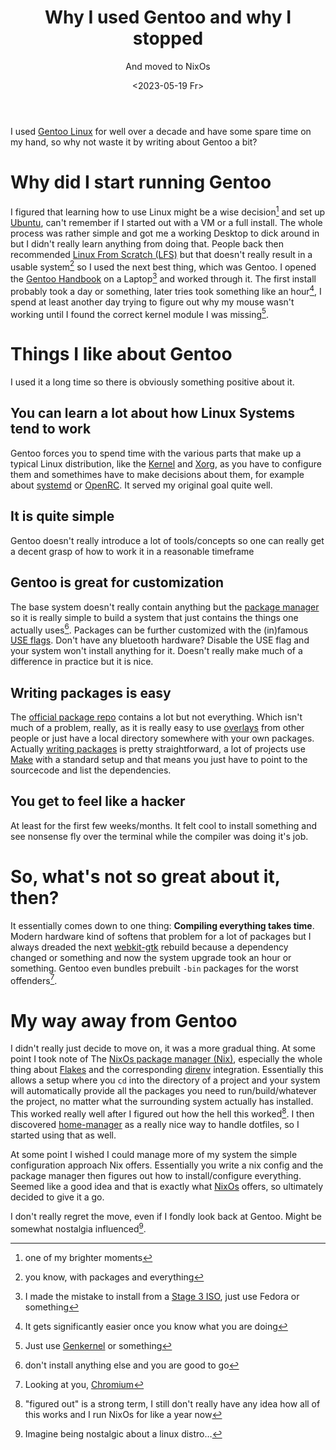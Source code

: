 #+title: Why I used Gentoo and why I stopped
#+subtitle: And moved to NixOs
#+date: <2023-05-19 Fr>

I used [[https://www.gentoo.org][Gentoo Linux]] for well over a decade and have some spare time on my hand, so why not waste it by writing about Gentoo a bit?

* Why did I start running Gentoo

I figured that learning how to use Linux might be a wise decision[fn:: one of my brighter moments] and set up [[https://ubuntu.com/][Ubuntu]], can't remember if I started out with a VM or a
full install.
The whole process was rather simple and got me a working Desktop to dick around in but I didn't really learn anything from doing that. People back then recommended [[https://www.linuxfromscratch.org/][Linux From Scratch (LFS)]] but that doesn't really result in a usable system[fn:: you know, with packages and everything] so I used the next best thing, which was Gentoo.
I opened the [[https://wiki.gentoo.org/wiki/Handbook:AMD64][Gentoo Handbook]] on a Laptop[fn:: I made the mistake to install from a [[https://www.gentoo.org/downloads/][Stage 3 ISO]], just use Fedora or something] and worked through it.
The first install probably took a day or something, later tries took something like an hour[fn:: It gets significantly easier once you know what you are doing], I spend at least another day trying to figure out why my mouse wasn't working until I found the correct kernel module I was missing[fn:: Just use [[https://wiki.gentoo.org/wiki/Genkernel][Genkernel]] or something].

* Things I like about Gentoo

I used it a long time so there is obviously something positive about it.

** You can learn a lot about how Linux Systems tend to work

Gentoo forces you to spend time with the various parts that make up a typical Linux distribution, like the [[https://wiki.gentoo.org/wiki/Kernel][Kernel]] and [[https://wiki.gentoo.org/wiki/Xorg][Xorg]], as you have to configure them and somethimes have to make decisions about them, for example about [[https://wiki.gentoo.org/wiki/Systemd][systemd]] or [[https://wiki.gentoo.org/wiki/OpenRC][OpenRC]]. It served my original goal quite well.

** It is quite simple

Gentoo doesn't really introduce a lot of tools/concepts so one can really get a decent grasp of how to work it in a reasonable timeframe

** Gentoo is great for customization

The base system doesn't really contain anything but the [[https://wiki.gentoo.org/wiki/Project:Portage][package manager]] so it is really simple to build a system that just contains the things one actually uses[fn:: don't install anything else and you are good to go]. Packages can be further customized with the (in)famous [[https://wiki.gentoo.org/wiki/USE_flag][USE flags]]. Don't have any bluetooth hardware? Disable the USE flag and your system won't install anything for it. Doesn't really make much of a difference in practice but it is nice.

** Writing packages is easy

The [[https://gitweb.gentoo.org/repo/gentoo.git/tree/][official package repo]] contains a lot but not everything. Which isn't much of a problem, really, as it is really easy to use [[https://wiki.gentoo.org/wiki/Ebuild_repository][overlays]] from other people or just have a local directory somewhere with your own packages. Actually [[https://wiki.gentoo.org/wiki/Ebuild][writing packages]] is pretty straightforward, a lot of projects use [[https://www.gnu.org/software/make/][Make]] with a standard setup and that means you just have to point to the sourcecode and list the dependencies.

** You get to feel like a hacker

At least for the first few weeks/months. It felt cool to install something and see nonsense fly over the terminal while the compiler was doing it's job.

* So, what's not so great about it, then?

It essentially comes down to one thing: *Compiling everything takes time*. Modern hardware kind of softens that problem for a lot of packages but I always dreaded the next [[https://packages.gentoo.org/packages/net-libs/webkit-gtk][webkit-gtk]] rebuild because a dependency changed or something and now the system upgrade took an hour or something. Gentoo even bundles prebuilt =-bin= packages for the worst offenders[fn:: Looking at you, [[https://wiki.gentoo.org/wiki/Chromium][Chromium]]].

* My way away from Gentoo

I didn't really just decide to move on, it was a more gradual thing. At some point I took note of The [[https://en.wikipedia.org/wiki/Nix_(package_manager)][NixOs package manager (Nix)]], especially the whole thing about [[https://nixos.wiki/wiki/Flakes][Flakes]] and the corresponding [[https://direnv.net/][direnv]] integration. Essentially this allows a setup where you =cd= into the directory of a project and your system will automatically provide all the packages you need to run/build/whatever the project, no matter what the surrounding system actually has installed.
This worked really well after I figured out how the hell this worked[fn:: "figured out" is a strong term, I still don't really have any idea how all of this works and I run NixOs for like a year now]. I then discovered [[https://nix-community.github.io/home-manager/][home-manager]] as a really nice way to handle dotfiles, so I started using that as well.

At some point I wished I could manage more of my system the simple configuration approach Nix offers. Essentially you write a nix config and the package manager then figures out how to install/configure everything. Seemed like a good idea and that is exactly what [[https://nixos.org/][NixOs]] offers, so ultimately decided to give it a go.

I don't really regret the move, even if I fondly look back at Gentoo. Might be somewhat nostalgia influenced[fn:: Imagine being nostalgic about a linux distro...].
